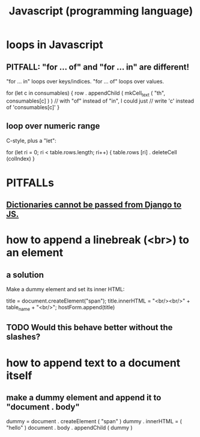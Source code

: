 :PROPERTIES:
:ID:       f9cd3a15-4683-4bf1-b5c2-2344c22cf712
:END:
#+title: Javascript (programming language)
* loops in Javascript
** PITFALL: "for ... of" and "for ... in" are different!
   "for ... in" loops over keys/indices.
   "for ... of" loops over values.

   for (let c in consumables) {
     row . appendChild (
       mkCell_text (
         "th",
         consumables[c] ) ) // with "of" instead of "in", I could just
                            // write 'c' instead of 'consumables[c]'
   }
** loop over numeric range
   C-style, plus a "let":

   for (let ri = 0; ri < table.rows.length; ri++) {
     table.rows [ri] . deleteCell (colIndex)
   }
* PITFALLs
** [[id:1e202d74-c770-4194-98e1-88845d1cd021][Dictionaries cannot be passed from Django to JS.]]
* how to append a linebreak (<br>) to an element
** a solution
   Make a dummy element and set its inner HTML:

     title = document.createElement("span");
     title.innerHTML = "<br/><br/>" + table_name + "<br/>";
     hostForm.append(title)
** TODO Would this behave better without the slashes?
* how to append text to a document itself
** make a dummy element and append it to "document . body"
   dummy = document . createElement ( "span" )
   dummy . innerHTML = ( "hello" )
   document . body . appendChild ( dummy )
